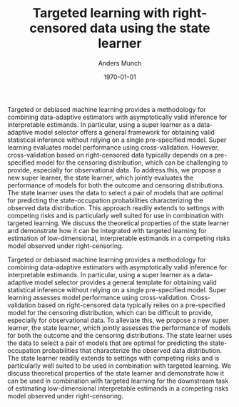 #+TITLE: Targeted learning with right-censored data using the state learner
#+Author: Anders Munch
#+Date: \today
#+OPTIONS: H:1 num:t toc:nil ':t

Targeted or debiased machine learning provides a methodology for combining
data-adaptive estimators with asymptotically valid inference for interpretable
estimands. In particular, using a super learner as a data-adaptive model
selector offers a general framework for obtaining valid statistical inference
without relying on a single pre-specified model. Super learning evaluates model
performance using cross-validation. However, cross-validation based on
right-censored data typically depends on a pre-specified model for the censoring
distribution, which can be challenging to provide, especially for observational
data. To address this, we propose a new super learner, the state learner, which
jointly evaluates the performance of models for both the outcome and censoring
distributions. The state learner uses the data to select a pair of models that
are optimal for predicting the state-occupation probabilities characterizing the
observed data distribution. This approach readily extends to settings with
competing risks and is particularly well suited for use in combination with
targeted learning. We discuss the theoretical properties of the state learner
and demonstrate how it can be integrated with targeted learning for estimation
of low-dimensional, interpretable estimands in a competing risks model observed
under right-censoring.

# Old (pre chat):

Targeted or debiased machine learning provides a methodology for combining
data-adaptive estimators with asymptotically valid inference for interpretable
estimands. In particular, using a super learner as a data-adaptive model
selector provides a general template for obtaining valid statistical inference
without relying on a single pre-specified model. Super learning assesses model
performance using cross-validation. Cross-validation based on right-censored
data typically relies on a pre-specified model for the censoring distribution,
which can be difficult to provide, especially for observational data. To
alleviate this, we propose a new super learner, the state learner, which jointly
assesses the performance of models for both the outcome and the censoring
distributions. The state learner uses the data to select a pair of models that
are optimal for predicting the state-occupation probabilities that characterize
the observed data distribution. The state learner readily extends to settings
with competing risks and is particularly well suited to be used in combination
with targeted learning. We discuss theoretical properties of the state learner
and demonstrate how it can be used in combination with targeted learning for the
downstream task of estimating low-dimensional interpretable estimands in a
competing risks model observed under right-censoring.
